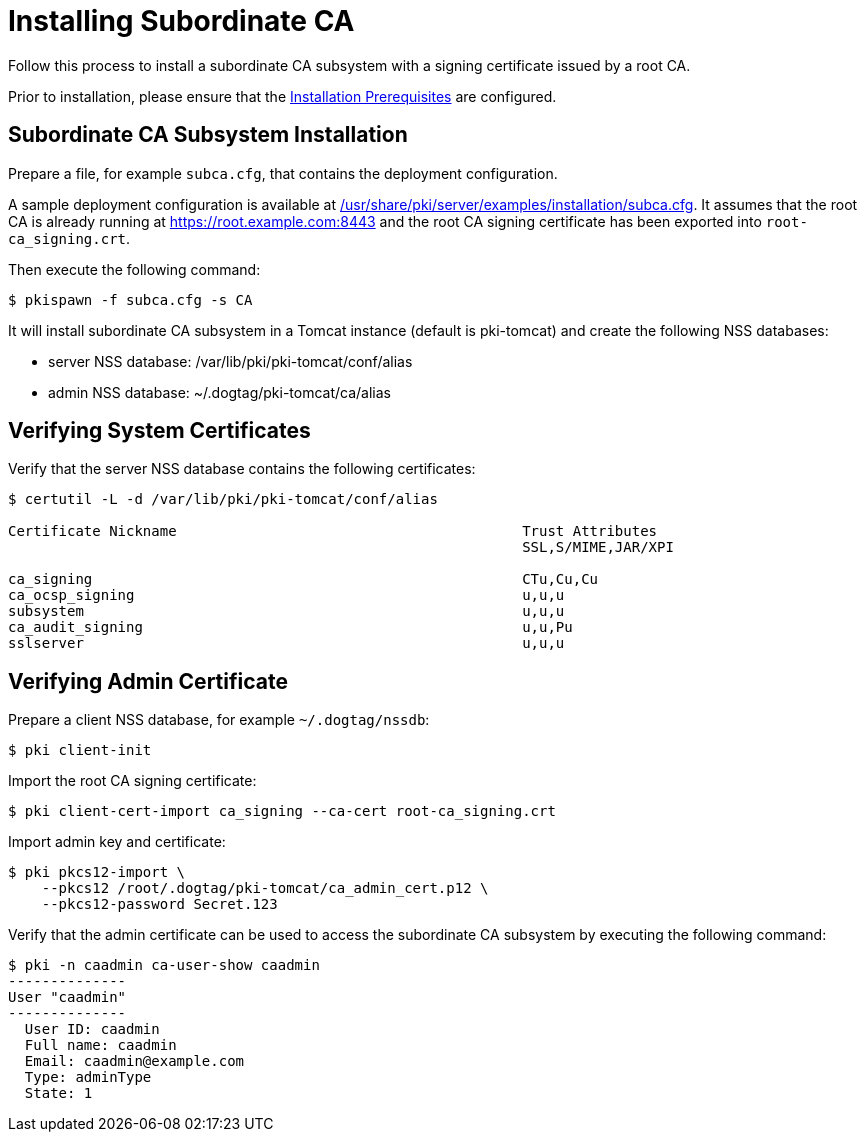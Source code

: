 = Installing Subordinate CA 

Follow this process to install a subordinate CA subsystem
with a signing certificate issued by a root CA.

Prior to installation, please ensure that the link:../others/installation-prerequisites.adoc[Installation Prerequisites] are configured.

== Subordinate CA Subsystem Installation 
Prepare a file, for example `subca.cfg`, that contains the deployment configuration.

A sample deployment configuration is available at link:../../../base/server/examples/installation/subca.cfg[/usr/share/pki/server/examples/installation/subca.cfg].
It assumes that the root CA is already running at https://root.example.com:8443
and the root CA signing certificate has been exported into `root-ca_signing.crt`.

Then execute the following command:

[literal,subs="+quotes,verbatim"]
....
$ pkispawn -f subca.cfg -s CA
....

It will install subordinate CA subsystem in a Tomcat instance (default is pki-tomcat) and create the following NSS databases:

* server NSS database: /var/lib/pki/pki-tomcat/conf/alias
* admin NSS database: ~/.dogtag/pki-tomcat/ca/alias

== Verifying System Certificates 

Verify that the server NSS database contains the following certificates:

[literal,subs="+quotes,verbatim"]
....
$ certutil -L -d /var/lib/pki/pki-tomcat/conf/alias

Certificate Nickname                                         Trust Attributes
                                                             SSL,S/MIME,JAR/XPI

ca_signing                                                   CTu,Cu,Cu
ca_ocsp_signing                                              u,u,u
subsystem                                                    u,u,u
ca_audit_signing                                             u,u,Pu
sslserver                                                    u,u,u
....

== Verifying Admin Certificate 

Prepare a client NSS database, for example `~/.dogtag/nssdb`:

[literal,subs="+quotes,verbatim"]
....
$ pki client-init
....

Import the root CA signing certificate:

[literal,subs="+quotes,verbatim"]
....
$ pki client-cert-import ca_signing --ca-cert root-ca_signing.crt
....

Import admin key and certificate:

[literal,subs="+quotes,verbatim"]
....
$ pki pkcs12-import \
    --pkcs12 /root/.dogtag/pki-tomcat/ca_admin_cert.p12 \
    --pkcs12-password Secret.123
....

Verify that the admin certificate can be used to access the subordinate CA subsystem by executing the following command:

[literal,subs="+quotes,verbatim"]
....
$ pki -n caadmin ca-user-show caadmin
--------------
User "caadmin"
--------------
  User ID: caadmin
  Full name: caadmin
  Email: caadmin@example.com
  Type: adminType
  State: 1
....
